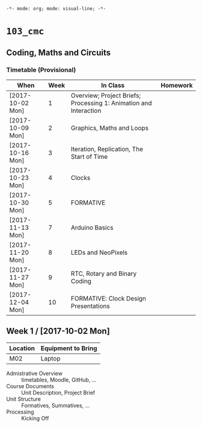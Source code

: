 ~-*- mode: org; mode: visual-line; -*-~
#+STARTUP: indent

* ~103_cmc~
** Coding, Maths and Circuits
*** Timetable (Provisional)

| When             | Week | In Class                                                          | Homework |
|------------------+------+-------------------------------------------------------------------+----------|
| [2017-10-02 Mon] |    1 | Overview; Project Briefs; Processing 1: Animation and Interaction |          |
| [2017-10-09 Mon] |    2 | Graphics, Maths and Loops                                         |          |
| [2017-10-16 Mon] |    3 | Iteration, Replication, The Start of Time                         |          |
| [2017-10-23 Mon] |    4 | Clocks                                                            |          |
| [2017-10-30 Mon] |    5 | FORMATIVE                                                         |          |
| [2017-11-13 Mon] |    7 | Arduino Basics                                                    |          |
| [2017-11-20 Mon] |    8 | LEDs and NeoPixels                                                |          |
| [2017-11-27 Mon] |    9 | RTC, Rotary and Binary Coding                                     |          |
| [2017-12-04 Mon] |   10 | FORMATIVE: Clock Design Presentations                             |          |

** Week 1 / [2017-10-02 Mon]

| Location | Equipment to Bring |
|----------+--------------------|
| M02      | Laptop             |

- Admistrative Overview :: timetables, Moodle, GitHub, ...
- Course Documents :: Unit Description, Project Brief
- Unit Structure :: Formatives, Summatives, ...
- Processing :: Kicking Off
